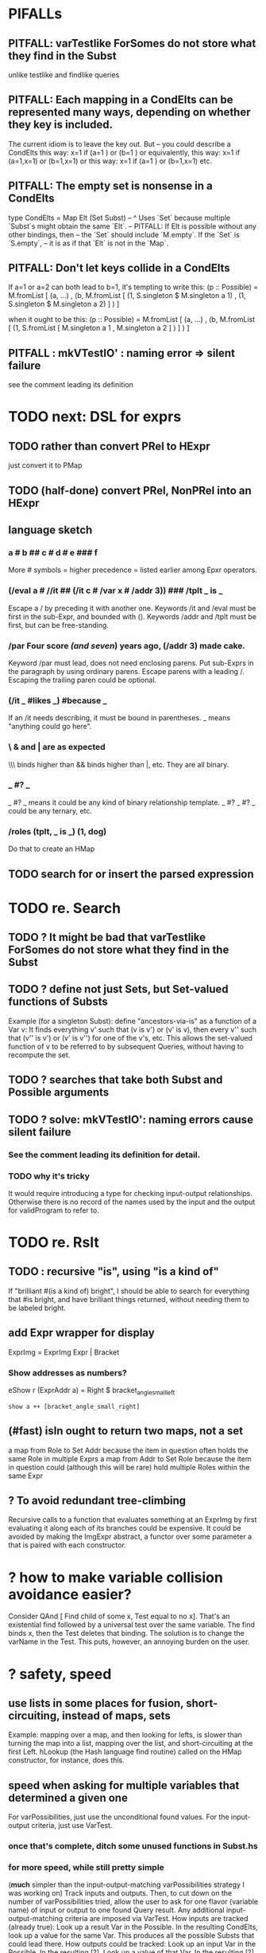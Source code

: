 * PIFALLs
** PITFALL: varTestlike ForSomes do not store what they find in the Subst
unlike testlike and findlike queries
** PITFALL: Each mapping in a CondElts can be represented many ways, depending on whether they key is included.
The current idiom is to leave the key out. But -- you could describe a CondElts this way:
 x=1 if (a=1    ) or (b=1    )
or equivalently, this way:
 x=1 if (a=1,x=1) or (b=1,x=1)
or this way:
 x=1 if (a=1    ) or (b=1,x=1)
etc.
** PITFALL: The empty set is nonsense in a CondElts
type CondElts = Map Elt (Set Subst)
  -- ^ Uses `Set` because multiple `Subst`s might obtain the same `Elt`.
  -- PITFALL: If Elt is possible without any other bindings, then
  -- the `Set` should include `M.empty`. If the `Set` is `S.empty`,
  -- it is as if that `Elt` is not in the `Map`.
** PITFALL: Don't let keys collide in a CondElts
If a=1 or a=2 can both lead to b=1, it's tempting to write this:
  (p :: Possible) =
    M.fromList [ (a, ...)
               , (b, M.fromList [ (1, S.singleton $ M.singleton a 1)
                                , (1, S.singleton $ M.singleton a 2) ] ) ]

when it ought to be this:
  (p :: Possible) =
    M.fromList [ (a, ...)
               , (b, M.fromList [ (1, S.fromList [ M.singleton a 1
                                                 , M.singleton a 2 ] ) ] ) ]
** PITFALL : mkVTestIO' : naming error => silent failure
see the comment leading its definition
* TODO next: DSL for exprs
** TODO rather than convert PRel to HExpr
just convert it to PMap
** TODO (half-done) convert PRel, NonPRel into an HExpr
** language sketch
*** a # b ## c # d # e ### f
 More # symbols = higher precedence = listed earlier among Epxr operators.
*** (/eval a # //it ## (/it c # /var x # /addr 3)) ### /tplt _ is _
 Escape a / by preceding it with another one.
 Keywords /it and /eval must be first in the sub-Expr, and bounded with ().
 Keywords /addr and /tplt must be first, but can be free-standing.
*** /par Four score /(and seven/) years ago, (/addr 3) made cake.
Keyword /par must lead, does not need enclosing parens.
Put sub-Exprs in the paragraph by using ordinary parens.
Escape parens with a leading /. Escaping the trailing paren could be optional.
*** (/it _ #likes _) #because _
If an /it needs describing, it must be bound in parentheses.
_ means "anything could go here".
*** \ & and | are as expected
 \\\ binds higher than && binds higher than |, etc.
 They are all binary.
*** _ #? _
_ #? _ means it could be any kind of binary relationship template.
_ #? _ #? _ could be any ternary, etc.
*** /roles (tplt, _ is _) (1, dog)
Do that to create an HMap
** TODO search for or insert the parsed expression
* TODO re. Search
** TODO ? It might be bad that varTestlike ForSomes do not store what they find in the Subst
** TODO ? define not just Sets, but Set-valued functions of Substs
Example (for a singleton Subst): define "ancestors-via-is" as a function of a Var v: It finds everything v' such that (v is v') or (v' is v), then every v'' such that (v'' is v') or (v' is v'') for one of the v's, etc. This allows the set-valued function of v to be referred to by subsequent Queries, without having to recompute the set.
** TODO ? searches that take both Subst and Possible arguments
** TODO ? solve: mkVTestIO': naming errors cause silent failure
*** See the comment leading its definition for detail.
*** TODO why it's tricky
 It would require introducing a type for checking input-output relationships.
 Otherwise there is no record of the names used by the input and the output for validProgram to refer to.

* TODO re. Rslt
** TODO : recursive "is", using "is a kind of"
If "brilliant #(is a kind of) bright", I should be able to search for everything that #is bright, and have brilliant things returned, without needing them to be labeled bright.
** add Expr wrapper for display
ExprImg = ExprImg Expr | Bracket
*** Show addresses as numbers?
  eShow r (ExprAddr a) = Right $ bracket_angle_small_left
                          : show a ++ [bracket_angle_small_right]
** (#fast) isIn ought to return two maps, not a set
 a map from Role to Set Addr
   because the item in question often holds the same Role in multiple Exprs
 a map from Addr to Set Role
   because the item in question could (although this will be rare) hold
   multiple Roles within the same Expr
** ? To avoid redundant tree-climbing
 Recursive calls to a function that evaluates something at an ExprImg by first evaluating it along each of its branches could be expensive. It could be avoided by making the ImgExpr abstract, a functor over some parameter a that is paired with each constructor.
* ? how to make variable collision avoidance easier?
Consider QAnd [ Find child of some x, Test equal to no x].
That's an existential find followed by a universal test over the same variable. The find binds x, then the Test deletes that binding.
The solution is to change the varName in the Test. This puts, however,
an annoying burden on the user.
* ? safety, speed
** use lists in some places for fusion, short-circuiting, instead of maps, sets
Example: mapping over a map, and then looking for lefts, is slower than turning the map into a list, mapping over the list, and short-circuiting at the first Left.
hLookup (the Hash language find routine) called on the HMap constructor, for instance, does this.
** speed when asking for multiple variables that determined a given one
 For varPossibilities, just use the unconditional found values.
 For the input-output criteria, just use VarTest.
*** once that's complete, ditch some unused functions in Subst.hs
*** for more speed, while still pretty simple
(*much* simpler than the input-output-matching varPossibilities strategy I was working on)
Track inputs and outputs. Then, to cut down on the number of varPossibilities tried, allow the user to ask for one flavor (variable name) of input or output to one found Query result. Any additional input-output-matching criteria are imposed via VarTest.
How inputs are tracked (already true):
  Look up a result Var in the Possible.
  In the resulting CondElts, look up a value for the same Var.
  This produces all the possible Substs that could lead there.
How outputs could be tracked:
  Look up an input Var in the Possible.
  In the resulting [?], Look up a value of that Var.
  In the resulting [?], look up the output Var.
  This produces all the possible values that input value could cause in the output.
** speed|space optimization
*** skip recording unneeded dependent bindings
You can tell from reading a Program's [ (VarFunc, Query) ] argument which elements of the Substs will never be referred to; those would not have to be recorded.
** todo ? safety : check that every Set in a CondElts is nonempty
** ? test mixed queries more
*** a ForAll with a ForSome condition
*** a ForAll with a ForAll condition
* DONE ? overly cautious
** fancy alternatives to Either
 Matt Parsons's magic generic-lens strategy:
   https://www.parsonsmatt.org/2018/11/03/trouble_with_typed_errors.html
 more:
   https://www.fpcomplete.com/blog/defining-exceptions-in-haskell
* DONE ? obvious|stale
** forall and exists clauses for variable functions of variables
*** Example
 [ (X, ..)
   (Y,              Exists [X] $ ...)
   (W, Exists [Y] $ ForAll [X(Y)] ...)
   (V, Exists [Y] $ Exists [X(Y)] ...) ]
*** Analysis
 Y, W and V all quantify across some set of Xs.
 Y quantifies existentially across all the Xs.
   It draws those X values from the result of the X query.
 W and V quantify across only those Xs associated with the Y in question.
   They both draw X values the results of the Y query, not the X query.
** the "Hera's grandchild and not Zeus's child" query
*** query
 X <- every child of Zeus
 Y <- every child of Hera
 Z <- every child of some Y s.t. for all X, X /= Y
*** representation
 [ (X, QFind <child of Zeus> )
 , (Y, QFind <child of Hera> )
 , (Z, QForSome [Y] $ QAnd [ QFind <child of Y>
                           , QForAll [X] $ QTest <Y /= X> ] ) ]
*** algorithm
 For X: do it.
 For Y: do it.
 For Z: For each possible binding of Y
   for each C among the children of Y
     for each possible binding of X -- At this point the subst'n uses 2 vars.
       test whether X == Y
       if at any point they are equal, abort
     if that innermost loop never aborted
       add* the following association the Z-result:
         (Var "C" = C) -> (Var "Y" = Y)
         * where by "add" I mean use insertWith to add (Var "Y" = Y) to the
          set of possible bindings that make (Var "C" = C) valid..
** a variable (here, X) can be quantified existentially in one place and universally in another
*** query
 X <- in children(Zeus)
 Y <- in children(Hera)
 Z <- for some Y, in children(Y)
      & for all X, not equal to X
 W <- for some X, in children(X)
      & for all Z, for all Y(Z), not( has_battled( W, Y(Z) ) )
        Need two forall statements here because Y(Z) is meaningless until Z has a binding.
** disjunctions can make a variable's dependencies on other variables depend on the first one's value
*** The problem
 X <- children of Thor
 Y <- children of Malox
 Z <- for some Y, Z knows Y
      or for some X, Z knows X
 These are every person who knows a child of Thor or a child of Malox. For some values of Z, Y is defined and X not; for other values of Z, X is defined and Y not.
*** It can be solved by rewriting the query
 X <- children of Thor
 Y <- children of Malox
 W <- X or Y
 Z <- for some W, Z knows W

*** The first (problematic) query should be valid
*** But in that case certian result requests are meaningless
 The user cannot ask for X(Z) or Y(Z).
*** Only common dependencies survive disjunction
 When taking the disjunction of two queries, retain any variable dependencies that are defined for every member of the disjunction. So, for instance, if one query is dependent on nothing, then no variable dependencies will be recorded.

*** A simple solution
 In the course of binding variable X, only those bindings the binding depends on will be recorded. This means, for instance, that there might be one value of X dependent on a binding for Y and not on Z, and another binding of X dependent on Z but not on Y. When the user asks for a binding of X that depends on the binding of Y, any binding of X that does not depend on Y will be skipped.
** temporary user burdens: query order, dependency validity
 Eventually the code should be able to determine which queries depend on which others, and whether a sequential solution exists.
